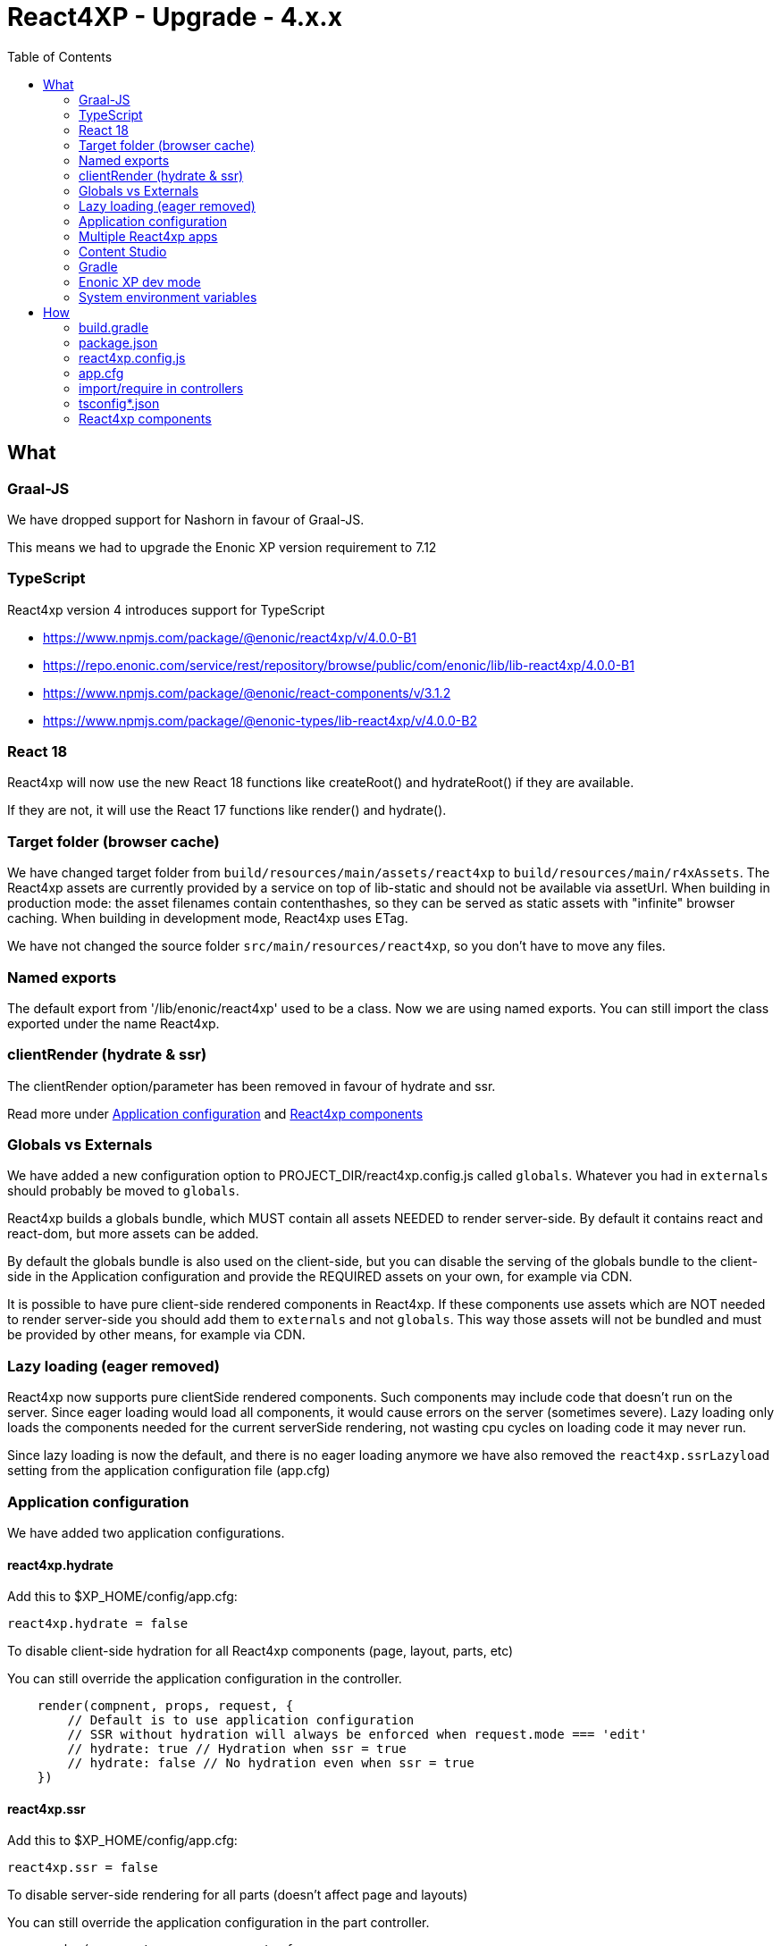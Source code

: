 = React4XP - Upgrade - 4.x.x
:toc: right

== What

=== Graal-JS

We have dropped support for Nashorn in favour of Graal-JS.

This means we had to upgrade the Enonic XP version requirement to 7.12 

=== TypeScript

React4xp version 4 introduces support for TypeScript

* https://www.npmjs.com/package/@enonic/react4xp/v/4.0.0-B1
* https://repo.enonic.com/service/rest/repository/browse/public/com/enonic/lib/lib-react4xp/4.0.0-B1
* https://www.npmjs.com/package/@enonic/react-components/v/3.1.2
* https://www.npmjs.com/package/@enonic-types/lib-react4xp/v/4.0.0-B2

=== React 18

React4xp will now use the new React 18 functions like createRoot() and hydrateRoot() if they are available.

If they are not, it will use the React 17 functions like render() and hydrate().

=== Target folder (browser cache)

We have changed target folder from `build/resources/main/assets/react4xp` to
`build/resources/main/r4xAssets`. The React4xp assets are currently provided by 
a service on top of lib-static and should not be available via assetUrl. When
building in production mode: the asset filenames contain contenthashes, so they
can be served as static assets with "infinite" browser caching. When building in
development mode, React4xp uses ETag.

We have not changed the source folder `src/main/resources/react4xp`, so you
don't have to move any files.

=== Named exports

The default export from '/lib/enonic/react4xp' used to be a class.
Now we are using named exports.
You can still import the class exported under the name React4xp.

=== clientRender (hydrate & ssr)

The clientRender option/parameter has been removed in favour of hydrate and ssr.

Read more under <<Application configuration>> and <<React4xp components>>

=== Globals vs Externals

We have added a new configuration option to PROJECT_DIR/react4xp.config.js
called `globals`. Whatever you had in `externals` should probably be moved to
`globals`.

React4xp builds a globals bundle, which MUST contain all assets NEEDED to render
server-side. By default it contains react and react-dom, but more assets can be
added.

By default the globals bundle is also used on the client-side, but you can
disable the serving of the globals bundle to the client-side in the Application
configuration and provide the REQUIRED assets on your own, for example via CDN.

It is possible to have pure client-side rendered components in React4xp.
If these components use assets which are NOT needed to render server-side you
should add them to `externals` and not `globals`. This way those assets will not
be bundled and must be provided by other means, for example via CDN.

=== Lazy loading (eager removed)

React4xp now supports pure clientSide rendered components. Such components may
include code that doesn't run on the server. Since eager loading would load all
components, it would cause errors on the server (sometimes severe). Lazy loading
only loads the components needed for the current serverSide rendering, not
wasting cpu cycles on loading code it may never run.

Since lazy loading is now the default, and there is no eager loading anymore we
have also removed the `react4xp.ssrLazyload` setting from the application
configuration file (app.cfg)

=== Application configuration

We have added two application configurations.

==== react4xp.hydrate

Add this to $XP_HOME/config/app.cfg:

```cfg
react4xp.hydrate = false
```

To disable client-side hydration for all React4xp components (page, layout, parts, etc)

You can still override the application configuration in the controller.

```someController.ts
    render(compnent, props, request, {
        // Default is to use application configuration
        // SSR without hydration will always be enforced when request.mode === 'edit'
        // hydrate: true // Hydration when ssr = true
        // hydrate: false // No hydration even when ssr = true
    })
```

==== react4xp.ssr

Add this to $XP_HOME/config/app.cfg:

```cfg
react4xp.ssr = false
```

To disable server-side rendering for all parts (doesn't affect page and layouts)

You can still override the application configuration in the part controller.

```partController.ts
    render(compnent, props, request, {
        // Default is to use application configuration
        // SSR without hydration will always be enforced when request.mode === 'edit'
        // ssr: true // "Always" SSR
        // ssr: false // "Always" client-side rendering
    })
```

==== react4xp.ssrLazyload

Lazyloading is now always enabled.

Therefore this setting has been removed. 

=== Multiple React4xp apps

You can now use components from multiple React4xp apps on the same webpage.
If the apps are importing any of the same assets, it could be a good idea to
load those assets from CDN so they aren't part of the vendor bundles.

==== Client & Executor

To achieve this the client and executor had to be moved from lib-react4xp to @enonic/react4xp

=== Content Studio

SSR without hydration used to be enforced for both `edit` and `inline` mode in Content Studio.

Now it will only enforce it in `edit` mode. 

`inline` mode will use normal React4xp rendering, just as `preview` and `live` mode.

=== Gradle

We have simplified the gradle setup a lot.

All old refernces to React4xp in the build.gradle file, must be removed.


These files no longer exist:

* node_modules/@enonic/react4xp/react4xp.gradle
* node_modules/@enonic/react4xp/npmInstall.gradle
* node_modules/@enonic/react4xp/updaters.gradle

See more under the <<_build_gradle, build.gradle>> section below.

=== Enonic XP dev mode

When running Enonic XP in dev mode, it may be faster to build without using gradle at all.

See the required changes to the build.gradle and package.json files in the How section below.

=== System environment variables

When building with gradle, it will automatically set some system environment variables for you.

However if you want to build without using gradle you have to set them up on your own.

These two are required:

* R4X_APP_NAME (find the appName in gradle.properties)
* R4X_DIR_PATH_ABSOLUTE_PROJECT (cwd/pwd)

These two are optional:

* R4X_BUILD_LOG_LEVEL (use INFO to get some extra logging when building)
* NODE_ENV (the default is production, set it to development for no hashing, nor minification, etc...)


== How

=== build.gradle

```build.gradle
dependencies {
    include "com.enonic.lib:lib-react4xp:4.x.x"
}
```

Remove all the old react4xp* tasks from your build.gradle file.

If your project is based on an earlier version of the starter-react4xp also remove the reac4xp plugin

```build.gradle 
plugins {
  id 'react4xp' // Delete this line
}
```

You can probably also delete the entire buildSrc folder from your project.

Add this instead:

```build.gradle
task react4xp(type: NpmTask, dependsOn: npmInstall) {
  args = [
    'run',
    'build:react4xp' // This script must exist in the package.json file
  ]
  description 'Compile React4xp resources'
  environment = [
    'R4X_APP_NAME': "${appName}",
    'R4X_BUILD_LOG_LEVEL': gradle.startParameter.logLevel.toString(),
    'R4X_DIR_PATH_ABSOLUTE_PROJECT': project.projectDir.toString(),
    'NODE_ENV': project.hasProperty('dev') || project.hasProperty('development') ? 'development' : 'production'
  ]
  group 'react4xp'
  // It also watches package.json and package-lock.json :)
  inputs.dir 'node_modules/@enonic/react4xp'
  inputs.dir 'src/main/resources'
  outputs.dir 'build/resources/main'
}
jar.dependsOn 'react4xp'
```

=== package.json

When runnning Enonic XP in dev mode, it's possible to build without using gradle.

In order to build without gradle we had to move npm explore command from build.gradle to the package.json file:

```package.json
{
  "scripts": {
    "build:react4xp": "npm explore @enonic/react4xp -- npm run build:react4xp",
  }
}
```

`+npm install --save-dev @enonic/react4xp+`

`+npm upgrade @enonic/react4xp+`

or

`+yarn add --dev @enonic/react4xp+`

`+yarn upgrade @enonic/react4xp --latest+`


=== react4xp.config.js

```react4xp.config.js
	// Used in ssr component(s)
	globals: {
		lodash: '_'
	},
	// Used in pure clientSide component(s).
	// Must be provided by other means, for example CDN.
	externals: {
		jquery: 'jQuery'
	},
```

=== app.cfg

Hydration is enabled by default, to change the default to disabled add the line
below to ${XP_HOME}/config/${app}.cfg. One can still enable hydration in
specific components.

```${XP_HOME}/config/${app}.cfg
	react4xp.hydrate = false
```

SSR is enabled by default, to change the default to disabled add the line below
to ${XP_HOME}/config/${app}.cfg. One can still enable ssr in specific
components.

```${XP_HOME}/config/${app}.cfg
	react4xp.ssr = false
```

To disable serving the globals bundle to the client-side add the line below to
${XP_HOME}/config/${app}.cfg.

```${XP_HOME}/config/${app}.cfg
	react4xp.serveGlobals = false
```

=== import/require in controllers

```examplePart.ts
import {render} from '/lib/enonic/react4xp';

export function get(request) {
    return render(component, props, request, {
      // Optional
      // hydrate: false,
      // ssr: false
    });
}
```

```examplePart.ts
import {React4xp} from '/lib/enonic/react4xp';
```

```examplePart.js
const libReact4xp = require('/lib/enonic/react4xp');

exports.get = function (request) {
    return libReact4xp.render(component, props, request, {
      // Optional
      // hydrate: false,
      // ssr: false
    });
}
```

```examplePart.js
const libReact4xp = require('/lib/enonic/react4xp');

exports.get = function (request) {
    const r4x = new libs.react4xp.React4xp(jsxPath);
    r4x.setId(id);
    r4x.setProps(props);
    return {
      body: r4x.renderBody({
        body: body,
        request: request,
        // ssr: ssr, // Optional
      }),
      pageContributions: r4x.renderPageContributions({
        // hydrate: hydrate, // Optional
        pageContributions: pageContributions,
        request: request,
        // ssr: ssr, // Optional
      })
    };
}
```

=== tsconfig*.json

==== TypeChecking for your code editor

```tsconfig.json
{
    "compilerOptions": {
        "jsx": "react",
        "lib": [
            "DOM", // Nashorn doesn't supports DOM, beeing permissive
            "ES2015", // Nashorn only supports ES5, beeing permissive
        ],
        "moduleResolution": "node",
        "skipLibCheck": true,
        "target": "ES2015", // Nashorn only supports ES5, beeing permissive
    },
    "include": [
        "./src/main/resources/**/*.ts",
        "./src/main/resources/**/*.tsx"
    ],
}
```

===== package.json

`+yarn add --dev @types/react+`

==== TypeChecking for React4xp code

```tsconfig.react4xp.json
{
    "compilerOptions": {
        "jsx": "react",
        "lib": [
            "DOM",
            "ES2015",
        ],
        "moduleResolution": "node",
        "skipLibCheck": true,
        "target": "ES2015",
    },
    "include": [
        "./src/main/resources/**/*.tsx"
    ],
}
```

===== package.json

`+yarn add --dev typescript+`

```package.json
  "scripts": {
    "verify:types:react4xp": "npx tsc --noEmit -p tsconfig.react4xp.json"
  }
```

=== React4xp components

`+git mv Component.jsx Component.tsx+`

On mac this should rename all jsx files under src/main/resources

`+for filePath in $(find src/main/resources -iname "*.jsx"); do git mv $filePath "$(echo $filePath | rev | cut -d '.' -f 2- | rev).tsx"; done+`

Start adding types for parameters, etc.